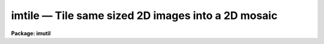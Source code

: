 imtile — Tile same sized 2D images into a 2D mosaic
===================================================

**Package: imutil**

.. raw:: html

  <BODY>
  <TABLE WIDTH="100%" BORDER=0><TR>
  <TD ALIGN=LEFT><FONT SIZE=4>
  <B>imtile (Jan97)</B></FONT></TD>
  <TD ALIGN=CENTER><FONT SIZE=4>
  <B>images.imutil</B>
  </FONT></TD>
  <TD ALIGN=RIGHT><FONT SIZE=4>
  <B>imtile (Jan97)</B></FONT></TD>
  </TR></TABLE><P>
  <TITLE>imtile</TITLE>
  <UL>
  </UL>
  <H2><A NAME="s_name">NAME</A></H2>
  <! BeginSection: 'NAME'>
  <UL>
  imtile -- mosaic a list of same size images into a tile pattern
  </UL>
  <! EndSection:   'NAME'>
  <H2><A NAME="s_usage">USAGE</A></H2>
  <! BeginSection: 'USAGE'>
  <UL>
  imtile input output nctile nltile
  </UL>
  <! EndSection:   'USAGE'>
  <H2><A NAME="s_parameters">PARAMETERS</A></H2>
  <! BeginSection: 'PARAMETERS'>
  <UL>
  <DL>
  <DT><B><A NAME="l_input">input</A></B></DT>
  <! Sec='PARAMETERS' Level=0 Label='input' Line='input'>
  <DD>The list of input image tiles to be mosaiced. The image tile list is assumed
  to be ordered by row, column, or in a raster pattern. If the image tile list
  is not in order then the files or sections tasks plus the editor must be used
  to construct an ordered image tile list. The images in the input list must
  all be the same size.
  </DD>
  </DL>
  <DL>
  <DT><B><A NAME="l_output">output</A></B></DT>
  <! Sec='PARAMETERS' Level=0 Label='output' Line='output'>
  <DD>The name of the output image.
  </DD>
  </DL>
  <DL>
  <DT><B><A NAME="l_nctile">nctile</A></B></DT>
  <! Sec='PARAMETERS' Level=0 Label='nctile' Line='nctile'>
  <DD>The number of image tiles to be placed along a row of the output image.
  </DD>
  </DL>
  <DL>
  <DT><B><A NAME="l_nltile">nltile</A></B></DT>
  <! Sec='PARAMETERS' Level=0 Label='nltile' Line='nltile'>
  <DD>The number of image tiles to be placed along a column of the output image.
  </DD>
  </DL>
  <DL>
  <DT><B><A NAME="l_trim_section">trim_section = "<TT>[*,*]</TT>"</A></B></DT>
  <! Sec='PARAMETERS' Level=0 Label='trim_section' Line='trim_section = "[*,*]"'>
  <DD>The section of the input image tiles to be inserted into the output image.
  Trim_section can be used to flip and / or trim the individual image tiles
  before adding them to the mosaic. For example if we want to flip each
  image tile around the y axis before adding it to the mosaic, then
  <I>trim_section</I> should be set to "<TT>[*,-*]</TT>".
  </DD>
  </DL>
  <DL>
  <DT><B><A NAME="l_missing_input">missing_input = "<TT></TT>"</A></B></DT>
  <! Sec='PARAMETERS' Level=0 Label='missing_input' Line='missing_input = ""'>
  <DD>The list of missing image tiles. For example if image tiles 3 to 5 and
  10 from a sequence of image tiles are missing then <I>missing_input</I> =
  "<TT>3-5,10</TT>". This parameter uses the IRAF ranges syntax. The number of missing
  image tiles plus the number of input image tiles must equal <I>nctile</I> *
  <I>nltile</I>.
  </DD>
  </DL>
  <DL>
  <DT><B><A NAME="l_start_tile">start_tile = "<TT>ll</TT>"</A></B></DT>
  <! Sec='PARAMETERS' Level=0 Label='start_tile' Line='start_tile = "ll"'>
  <DD>The position of the first input image tile placed in the output image mosaic.
  The four options are "<TT>ll</TT>" for lower left corner, "<TT>lr</TT>" for lower right corner,
  "<TT>ul</TT>" for upper left corner and "<TT>ur</TT>" for upper right corner.
  </DD>
  </DL>
  <DL>
  <DT><B><A NAME="l_row_order">row_order = yes</A></B></DT>
  <! Sec='PARAMETERS' Level=0 Label='row_order' Line='row_order = yes'>
  <DD>Add the input image tiles to the output image in row order. If row_order is
  "<TT>no</TT>" then column order is used instead.
  </DD>
  </DL>
  <DL>
  <DT><B><A NAME="l_raster_order">raster_order = no</A></B></DT>
  <! Sec='PARAMETERS' Level=0 Label='raster_order' Line='raster_order = no'>
  <DD>Add the input image tiles to the output image in a raster pattern or return
  to the start of a column or a row before adding a new image tile ?
  </DD>
  </DL>
  <DL>
  <DT><B><A NAME="l_median_section">median_section = "<TT></TT>"</A></B></DT>
  <! Sec='PARAMETERS' Level=0 Label='median_section' Line='median_section = ""'>
  <DD>The section of each input image tile used to compute the median value. If
  <I>median_section</I> is the null string then the medians are not computed.
  If <I>median_section</I> is "<TT>[*,*]</TT>" the entire input image tile is used to
  compute the median.
  </DD>
  </DL>
  <DL>
  <DT><B><A NAME="l_subtract">subtract = no</A></B></DT>
  <! Sec='PARAMETERS' Level=0 Label='subtract' Line='subtract = no'>
  <DD>Subtract the median value from each input image tile before placing the
  tile in the output image?
  </DD>
  </DL>
  <DL>
  <DT><B><A NAME="l_ncols">ncols = INDEF</A></B></DT>
  <! Sec='PARAMETERS' Level=0 Label='ncols' Line='ncols = INDEF'>
  <DD>The number of columns in the output image. If <I>ncols</I> is INDEF then
  the program will compute the number of columns using the size of the input
  image tiles, <I>nctile</I>, and <I>ncoverlap</I>.
  </DD>
  </DL>
  <DL>
  <DT><B><A NAME="l_nlines">nlines = INDEF</A></B></DT>
  <! Sec='PARAMETERS' Level=0 Label='nlines' Line='nlines = INDEF'>
  <DD>The number of lines in the output image. If <I>nlines</I> is INDEF then
  the program will compute the number of lines using the size of the input
  image tiles, <I>nltile</I> and <I>nloverlap</I>.
  </DD>
  </DL>
  <DL>
  <DT><B><A NAME="l_ncoverlap">ncoverlap = -1</A></B></DT>
  <! Sec='PARAMETERS' Level=0 Label='ncoverlap' Line='ncoverlap = -1'>
  <DD>The number of columns between adjacent tiles in the output image. A negative
  value specifies the amount of column space between adjacent tiles. A positive
  value specifies the amount of column overlap on adjacent tiles.
  </DD>
  </DL>
  <DL>
  <DT><B><A NAME="l_nloverlap">nloverlap = -1</A></B></DT>
  <! Sec='PARAMETERS' Level=0 Label='nloverlap' Line='nloverlap = -1'>
  <DD>The number of lines between adjacent tiles in the output image. A negative
  value specifies the amount of lines space between adjacent tiles. A positive
  value specifies the amount of line overlap on adjacent tiles.
  </DD>
  </DL>
  <DL>
  <DT><B><A NAME="l_ovalue">ovalue = 0.0</A></B></DT>
  <! Sec='PARAMETERS' Level=0 Label='ovalue' Line='ovalue = 0.0'>
  <DD>The output image pixel value in regions undefined by the list of input
  image tiles.
  </DD>
  </DL>
  <DL>
  <DT><B><A NAME="l_opixtype">opixtype = "<TT>r</TT>"</A></B></DT>
  <! Sec='PARAMETERS' Level=0 Label='opixtype' Line='opixtype = "r"'>
  <DD>The pixel type of the output image. The options are "<TT>s</TT>" (short integer),
  "<TT>i</TT>" (integer), "<TT>u</TT>" (ushort), "<TT>l</TT>" (long integer), "<TT>r</TT>" (real) and
  "<TT>d</TT>" for double precision.
  </DD>
  </DL>
  <DL>
  <DT><B><A NAME="l_verbose">verbose = yes</A></B></DT>
  <! Sec='PARAMETERS' Level=0 Label='verbose' Line='verbose = yes'>
  <DD>Print messages about the progress of the task?
  </DD>
  </DL>
  <P>
  </UL>
  <! EndSection:   'PARAMETERS'>
  <H2><A NAME="s_description">DESCRIPTION</A></H2>
  <! BeginSection: 'DESCRIPTION'>
  <UL>
  <P>
  IMTILE takes the list of same size input images (image tiles) specified by
  <I>input</I> and combines them into a tiled output image mosaic <I>output</I>.
  The order in which the input image tiles are placed in the output image is
  determined by the parameters <I>start_tile</I>, <I>row_order</I> and
  <I>raster_order</I>. The orientation of each individual image tile in the
  output image is set by the <I>trim_section</I> parameter.
  <P>
  IMTILE uses the input image tile size, the number of image tiles, the
  <I>ncoverlap</I> and nloverlap<I> parameters, and the fInctile</I> and
  <I>nltile</I> parameters to compute the size of the output image. An image
  of size larger than the minimum required can be specified by setting the
  <I>ncols</I> and <I>nlines</I> parameters. The pixel type of the output
  image is specified by the <I>opixtype</I> parameter and undefined
  regions of the output image are assigned the value <I>ovalue</I>.
  <P>
  The median of a section of each input image tile is computed by setting
  the <I>median_section</I> parameter,  and the computed median is subtracted
  from the input image tiles if the <I>subtract</I> parameter is set to "<TT>yes</TT>".
  Task action messages will be printed on the standard output
  if <I>verbose</I> is set to yes.
  <P>
  </UL>
  <! EndSection:   'DESCRIPTION'>
  <H2><A NAME="s_examples">EXAMPLES</A></H2>
  <! BeginSection: 'EXAMPLES'>
  <UL>
  <P>
  1. Mosaic a list of 64 images onto an 8 by 8 grid in column order
  starting in the upper right hand corner. Allow one blank column and row
  between each subraster.
  <P>
  <PRE>
      cl&gt; imtile @imlist mosaic 8 8 ncoverlap=-1 nloverlap=-1 \<BR>
          start_tile="ur" row-
  </PRE>
  <P>
  2. Mosaic a list of 62 images onto an 8 by 8 grid in column order
  starting in the upper right hand corner. Allow one blank column and row
  between each subraster. Subrasters 3 and 9 in the sequence do not exist
  and are to be replaced in the output image with an unknown value of -1.0.
  <P>
  <PRE>
      cl&gt; imtile @imlist mosaic 8 8 nxoverlap=-1 nyoverlap=-1  \<BR>
          start_corner="ur" row- missing_input="3,9", ovalue=-1.0
  </PRE>
  <P>
  </UL>
  <! EndSection:   'EXAMPLES'>
  <H2><A NAME="s_time_requirements">TIME REQUIREMENTS</A></H2>
  <! BeginSection: 'TIME REQUIREMENTS'>
  <UL>
  <P>
  </UL>
  <! EndSection:   'TIME REQUIREMENTS'>
  <H2><A NAME="s_bugs">BUGS</A></H2>
  <! BeginSection: 'BUGS'>
  <UL>
  <P>
  </UL>
  <! EndSection:   'BUGS'>
  <H2><A NAME="s_see_also">SEE ALSO</A></H2>
  <! BeginSection: 'SEE ALSO'>
  <UL>
  imcombine
  </UL>
  <! EndSection:    'SEE ALSO'>
  
  <! Contents: 'NAME' 'USAGE' 'PARAMETERS' 'DESCRIPTION' 'EXAMPLES' 'TIME REQUIREMENTS' 'BUGS' 'SEE ALSO'  >
  
  </BODY>
  </HTML>